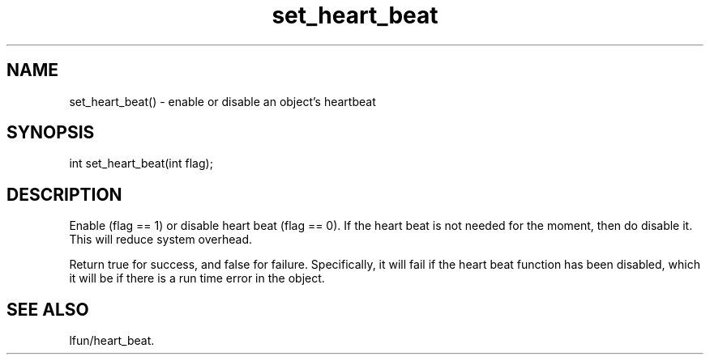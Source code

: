 .\"enable or disable an object's heartbeat
.TH set_heart_beat 3

.SH NAME
set_heart_beat() - enable or disable an object's heartbeat

.SH SYNOPSIS
int set_heart_beat(int flag);

.SH DESCRIPTION
Enable (flag == 1) or disable heart beat (flag == 0). If the heart beat
is not needed for the moment, then do disable it. This will reduce system
overhead.
.PP
Return true for success, and false for failure.  Specifically, it will
fail if the heart beat function has been disabled, which it will be
if there is a run time error in the object.

.SH SEE ALSO
lfun/heart_beat.
